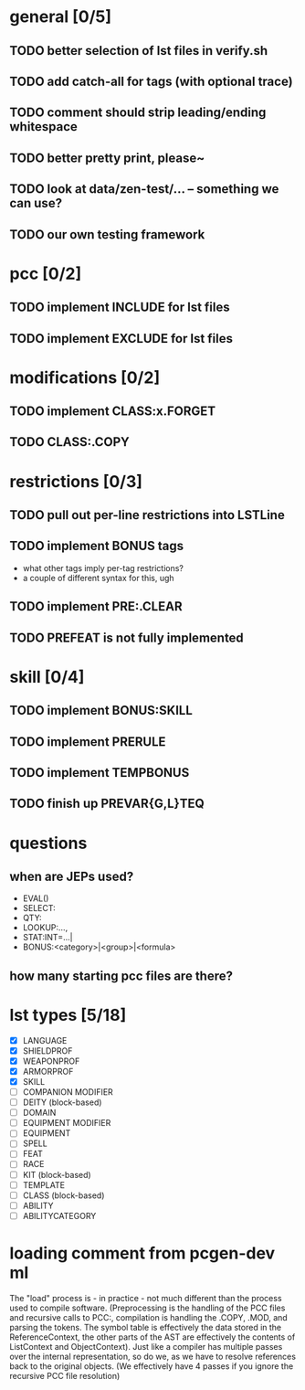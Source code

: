 * general [0/5]
** TODO better selection of lst files in verify.sh
** TODO add catch-all for tags (with optional trace)
** TODO comment should strip leading/ending whitespace
** TODO better pretty print, please~
** TODO look at data/zen-test/... -- something we can use?
** TODO our own testing framework
* pcc [0/2]
** TODO implement INCLUDE for lst files
** TODO implement EXCLUDE for lst files
* modifications [0/2]
** TODO implement CLASS:x.FORGET
** TODO CLASS:.COPY
* restrictions [0/3]
** TODO pull out per-line restrictions into LSTLine
** TODO implement BONUS tags
- what other tags imply per-tag restrictions?
- a couple of different syntax for this, ugh
** TODO implement PRE:.CLEAR
** TODO PREFEAT is not fully implemented
* skill [0/4]
** TODO implement BONUS:SKILL
** TODO implement PRERULE
** TODO implement TEMPBONUS
** TODO finish up PREVAR{G,L}TEQ
* questions
** when are JEPs used?
- EVAL()
- SELECT:
- QTY:
- LOOKUP:...,
- STAT:INT=...|
- BONUS:<category>|<group>|<formula>
** how many starting pcc files are there?
* lst types [5/18]
- [X] LANGUAGE
- [X] SHIELDPROF
- [X] WEAPONPROF
- [X] ARMORPROF
- [X] SKILL
- [ ] COMPANION MODIFIER
- [ ] DEITY (block-based)
- [ ] DOMAIN
- [ ] EQUIPMENT MODIFIER
- [ ] EQUIPMENT
- [ ] SPELL
- [ ] FEAT
- [ ] RACE
- [ ] KIT (block-based)
- [ ] TEMPLATE
- [ ] CLASS (block-based)
- [ ] ABILITY
- [ ] ABILITYCATEGORY
* loading comment from pcgen-dev ml
The "load" process is - in practice - not much different than the
process used to compile software. (Preprocessing is the handling of
the PCC files and recursive calls to PCC:, compilation is handling the
.COPY, .MOD, and parsing the tokens. The symbol table is effectively
the data stored in the ReferenceContext, the other parts of the AST
are effectively the contents of ListContext and ObjectContext). Just
like a compiler has multiple passes over the internal representation,
so do we, as we have to resolve references back to the original
objects. (We effectively have 4 passes if you ignore the recursive PCC
file resolution)
